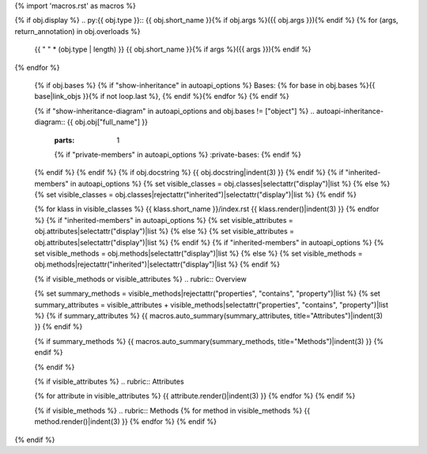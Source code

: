 {% import 'macros.rst' as macros %}

{% if obj.display %}
.. py:{{ obj.type }}:: {{ obj.short_name }}{% if obj.args %}({{ obj.args }}){% endif %}
{% for (args, return_annotation) in obj.overloads %}
   {{ " " * (obj.type | length) }}   {{ obj.short_name }}{% if args %}({{ args }}){% endif %}
{% endfor %}

   {% if obj.bases %}
   {% if "show-inheritance" in autoapi_options %}
   Bases: {% for base in obj.bases %}{{ base|link_objs }}{% if not loop.last %}, {% endif %}{% endfor %}
   {% endif %}


   {% if "show-inheritance-diagram" in autoapi_options and obj.bases != ["object"] %}
   .. autoapi-inheritance-diagram:: {{ obj.obj["full_name"] }}
      :parts: 1
      {% if "private-members" in autoapi_options %}
      :private-bases:
      {% endif %}

   {% endif %}
   {% endif %}
   {% if obj.docstring %}
   {{ obj.docstring|indent(3) }}
   {% endif %}
   {% if "inherited-members" in autoapi_options %}
   {% set visible_classes = obj.classes|selectattr("display")|list %}
   {% else %}
   {% set visible_classes = obj.classes|rejectattr("inherited")|selectattr("display")|list %}
   {% endif %}


   {% for klass in visible_classes %}
   {{ klass.short_name }}/index.rst
   {{ klass.render()|indent(3) }}
   {% endfor %}
   {% if "inherited-members" in autoapi_options %}
   {% set visible_attributes = obj.attributes|selectattr("display")|list %}
   {% else %}
   {% set visible_attributes = obj.attributes|selectattr("display")|list %}
   {% endif %}
   {% if "inherited-members" in autoapi_options %}
   {% set visible_methods = obj.methods|selectattr("display")|list %}
   {% else %}
   {% set visible_methods = obj.methods|rejectattr("inherited")|selectattr("display")|list %}
   {% endif %}

   {% if visible_methods or visible_attributes %}
   .. rubric:: Overview

   {% set summary_methods = visible_methods|rejectattr("properties", "contains", "property")|list %}
   {% set summary_attributes = visible_attributes + visible_methods|selectattr("properties", "contains", "property")|list %}
   {% if summary_attributes %}
   {{ macros.auto_summary(summary_attributes, title="Attributes")|indent(3) }}
   {% endif %}

   {% if summary_methods %}
   {{ macros.auto_summary(summary_methods, title="Methods")|indent(3) }}
   {% endif %}

   {% endif %}

   {% if visible_attributes %}
   .. rubric:: Attributes

   {% for attribute in visible_attributes %}
   {{ attribute.render()|indent(3) }}
   {% endfor %}
   {% endif %}

   {% if visible_methods %}
   .. rubric:: Methods
   {% for method in visible_methods %}
   {{ method.render()|indent(3) }}
   {% endfor %}
   {% endif %}

   
{% endif %}